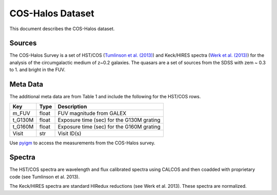 .. highlight:: rest

*****************
COS-Halos Dataset
*****************

This document describes the COS-Halos dataset.

Sources
=======

The COS-Halos Survey
is a set of HST/COS
(`Tumlinson et al. (2013) <http://adsabs.harvard.edu/abs/2013ApJ...777...59T>`_)
and Keck/HIRES spectra
(`Werk et al. (2013) <http://adsabs.harvard.edu/abs/2013ApJS..204...17W>`_)
for the analysis of the circumgalactic medium of z~0.2 galaxies.
The quasars are a set of sources from the SDSS with
zem ~ 0.3 to 1. and bright in the FUV.


Meta Data
=========

The additional meta data are from Table 1 and include
the following for the HST/COS rows.

============  ======== =========================================
Key           Type     Description
============  ======== =========================================
m_FUV         float    FUV magnitude from GALEX
t_G130M       float    Exposure time (sec) for the G130M grating
t_G160M       float    Exposure time (sec) for the G160M grating
Visit         str      Visit ID(s)
============  ======== =========================================

Use `pyigm <http://https://github.com/pyigm/pyigm>`_
to access the measurements from the COS-Halos survey.

Spectra
=======

The HST/COS spectra are wavelength and flux calibrated spectra using
CALCOS and then coadded with proprietary code
(see Tumlinson et al. 2013).

The Keck/HIRES spectra are standard HIRedux reductions
(see Werk et al. 2013).
These spectra are normalized.
